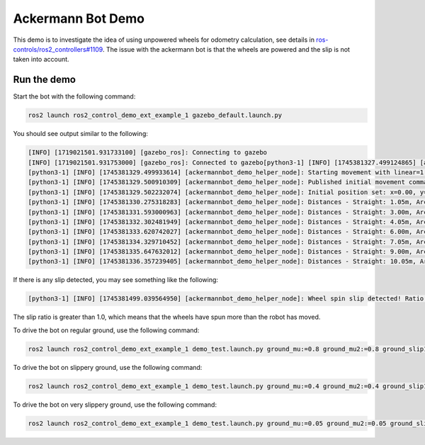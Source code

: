 Ackermann Bot Demo
==================

This demo is to investigate the idea of using unpowered wheels for odometry calculation, see details in `ros-controls/ros2_controllers#1109 <https://github.com/ros-controls/ros2_controllers/issues/1109>`_.
The issue with the ackermann bot is that the wheels are powered and the slip is not taken into account.

Run the demo
-----------

Start the bot with the following command:

.. code-block:: bash

    ros2 launch ros2_control_demo_ext_example_1 gazebo_default.launch.py


You should see output similar to the following:

.. code-block:: bash

    [INFO] [1719021501.931733100] [gazebo_ros]: Connecting to gazebo
    [INFO] [1719021501.931753000] [gazebo_ros]: Connected to gazebo[python3-1] [INFO] [1745381327.499124865] [ackermannbot_demo_helper_node]: Starting timed run for 120.0 seconds
    [python3-1] [INFO] [1745381329.499933614] [ackermannbot_demo_helper_node]: Starting movement with linear=1.5, angular=0.8
    [python3-1] [INFO] [1745381329.500910309] [ackermannbot_demo_helper_node]: Published initial movement command: linear=1.5, angular=0.8
    [python3-1] [INFO] [1745381329.502232074] [ackermannbot_demo_helper_node]: Initial position set: x=0.00, y=0.00
    [python3-1] [INFO] [1745381330.275318283] [ackermannbot_demo_helper_node]: Distances - Straight: 1.05m, Arc: 1.05m
    [python3-1] [INFO] [1745381331.593000963] [ackermannbot_demo_helper_node]: Distances - Straight: 3.00m, Arc: 3.00m
    [python3-1] [INFO] [1745381332.302481949] [ackermannbot_demo_helper_node]: Distances - Straight: 4.05m, Arc: 4.06m
    [python3-1] [INFO] [1745381333.620742027] [ackermannbot_demo_helper_node]: Distances - Straight: 6.00m, Arc: 6.01m
    [python3-1] [INFO] [1745381334.329710452] [ackermannbot_demo_helper_node]: Distances - Straight: 7.05m, Arc: 7.06m
    [python3-1] [INFO] [1745381335.647632012] [ackermannbot_demo_helper_node]: Distances - Straight: 9.00m, Arc: 9.01m
    [python3-1] [INFO] [1745381336.357239405] [ackermannbot_demo_helper_node]: Distances - Straight: 10.05m, Arc: 10.06m

If there is any slip detected, you may see something like the following:

.. code-block:: bash

    [python3-1] [INFO] [1745381499.039564950] [ackermannbot_demo_helper_node]: Wheel spin slip detected! Ratio: x.xx (wheels moved x.xx m, robot moved x.xx m)

The slip ratio is greater than 1.0, which means that the wheels have spun more than the robot has moved.

To drive the bot on regular ground, use the following command:

.. code-block:: bash

    ros2 launch ros2_control_demo_ext_example_1 demo_test.launch.py ground_mu:=0.8 ground_mu2:=0.8 ground_slip1:=0.05 ground_slip2:=0.05

To drive the bot on slippery ground, use the following command:

.. code-block:: bash

    ros2 launch ros2_control_demo_ext_example_1 demo_test.launch.py ground_mu:=0.4 ground_mu2:=0.4 ground_slip1:=0.3 ground_slip2:=0.3


To drive the bot on very slippery ground, use the following command:

.. code-block:: bash

    ros2 launch ros2_control_demo_ext_example_1 demo_test.launch.py ground_mu:=0.05 ground_mu2:=0.05 ground_slip1:=0.9 ground_slip2:=0.9




